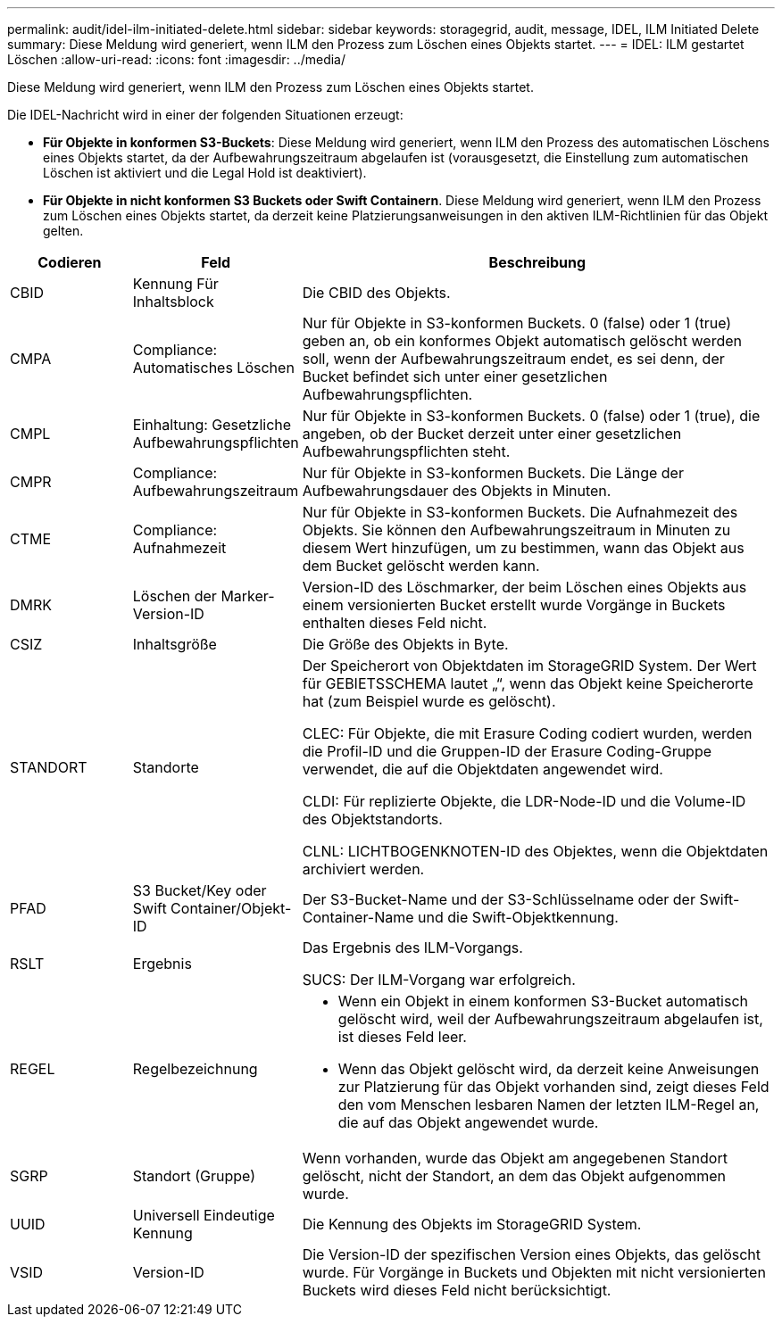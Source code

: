 ---
permalink: audit/idel-ilm-initiated-delete.html 
sidebar: sidebar 
keywords: storagegrid, audit, message, IDEL, ILM Initiated Delete 
summary: Diese Meldung wird generiert, wenn ILM den Prozess zum Löschen eines Objekts startet. 
---
= IDEL: ILM gestartet Löschen
:allow-uri-read: 
:icons: font
:imagesdir: ../media/


[role="lead"]
Diese Meldung wird generiert, wenn ILM den Prozess zum Löschen eines Objekts startet.

Die IDEL-Nachricht wird in einer der folgenden Situationen erzeugt:

* *Für Objekte in konformen S3-Buckets*: Diese Meldung wird generiert, wenn ILM den Prozess des automatischen Löschens eines Objekts startet, da der Aufbewahrungszeitraum abgelaufen ist (vorausgesetzt, die Einstellung zum automatischen Löschen ist aktiviert und die Legal Hold ist deaktiviert).
* *Für Objekte in nicht konformen S3 Buckets oder Swift Containern*. Diese Meldung wird generiert, wenn ILM den Prozess zum Löschen eines Objekts startet, da derzeit keine Platzierungsanweisungen in den aktiven ILM-Richtlinien für das Objekt gelten.


[cols="1a,1a,4a"]
|===
| Codieren | Feld | Beschreibung 


 a| 
CBID
 a| 
Kennung Für Inhaltsblock
 a| 
Die CBID des Objekts.



 a| 
CMPA
 a| 
Compliance: Automatisches Löschen
 a| 
Nur für Objekte in S3-konformen Buckets. 0 (false) oder 1 (true) geben an, ob ein konformes Objekt automatisch gelöscht werden soll, wenn der Aufbewahrungszeitraum endet, es sei denn, der Bucket befindet sich unter einer gesetzlichen Aufbewahrungspflichten.



 a| 
CMPL
 a| 
Einhaltung: Gesetzliche Aufbewahrungspflichten
 a| 
Nur für Objekte in S3-konformen Buckets. 0 (false) oder 1 (true), die angeben, ob der Bucket derzeit unter einer gesetzlichen Aufbewahrungspflichten steht.



 a| 
CMPR
 a| 
Compliance: Aufbewahrungszeitraum
 a| 
Nur für Objekte in S3-konformen Buckets. Die Länge der Aufbewahrungsdauer des Objekts in Minuten.



 a| 
CTME
 a| 
Compliance: Aufnahmezeit
 a| 
Nur für Objekte in S3-konformen Buckets. Die Aufnahmezeit des Objekts. Sie können den Aufbewahrungszeitraum in Minuten zu diesem Wert hinzufügen, um zu bestimmen, wann das Objekt aus dem Bucket gelöscht werden kann.



 a| 
DMRK
 a| 
Löschen der Marker-Version-ID
 a| 
Version-ID des Löschmarker, der beim Löschen eines Objekts aus einem versionierten Bucket erstellt wurde Vorgänge in Buckets enthalten dieses Feld nicht.



 a| 
CSIZ
 a| 
Inhaltsgröße
 a| 
Die Größe des Objekts in Byte.



 a| 
STANDORT
 a| 
Standorte
 a| 
Der Speicherort von Objektdaten im StorageGRID System. Der Wert für GEBIETSSCHEMA lautet „“, wenn das Objekt keine Speicherorte hat (zum Beispiel wurde es gelöscht).

CLEC: Für Objekte, die mit Erasure Coding codiert wurden, werden die Profil-ID und die Gruppen-ID der Erasure Coding-Gruppe verwendet, die auf die Objektdaten angewendet wird.

CLDI: Für replizierte Objekte, die LDR-Node-ID und die Volume-ID des Objektstandorts.

CLNL: LICHTBOGENKNOTEN-ID des Objektes, wenn die Objektdaten archiviert werden.



 a| 
PFAD
 a| 
S3 Bucket/Key oder Swift Container/Objekt-ID
 a| 
Der S3-Bucket-Name und der S3-Schlüsselname oder der Swift-Container-Name und die Swift-Objektkennung.



 a| 
RSLT
 a| 
Ergebnis
 a| 
Das Ergebnis des ILM-Vorgangs.

SUCS: Der ILM-Vorgang war erfolgreich.



 a| 
REGEL
 a| 
Regelbezeichnung
 a| 
* Wenn ein Objekt in einem konformen S3-Bucket automatisch gelöscht wird, weil der Aufbewahrungszeitraum abgelaufen ist, ist dieses Feld leer.
* Wenn das Objekt gelöscht wird, da derzeit keine Anweisungen zur Platzierung für das Objekt vorhanden sind, zeigt dieses Feld den vom Menschen lesbaren Namen der letzten ILM-Regel an, die auf das Objekt angewendet wurde.




 a| 
SGRP
 a| 
Standort (Gruppe)
 a| 
Wenn vorhanden, wurde das Objekt am angegebenen Standort gelöscht, nicht der Standort, an dem das Objekt aufgenommen wurde.



 a| 
UUID
 a| 
Universell Eindeutige Kennung
 a| 
Die Kennung des Objekts im StorageGRID System.



 a| 
VSID
 a| 
Version-ID
 a| 
Die Version-ID der spezifischen Version eines Objekts, das gelöscht wurde. Für Vorgänge in Buckets und Objekten mit nicht versionierten Buckets wird dieses Feld nicht berücksichtigt.

|===